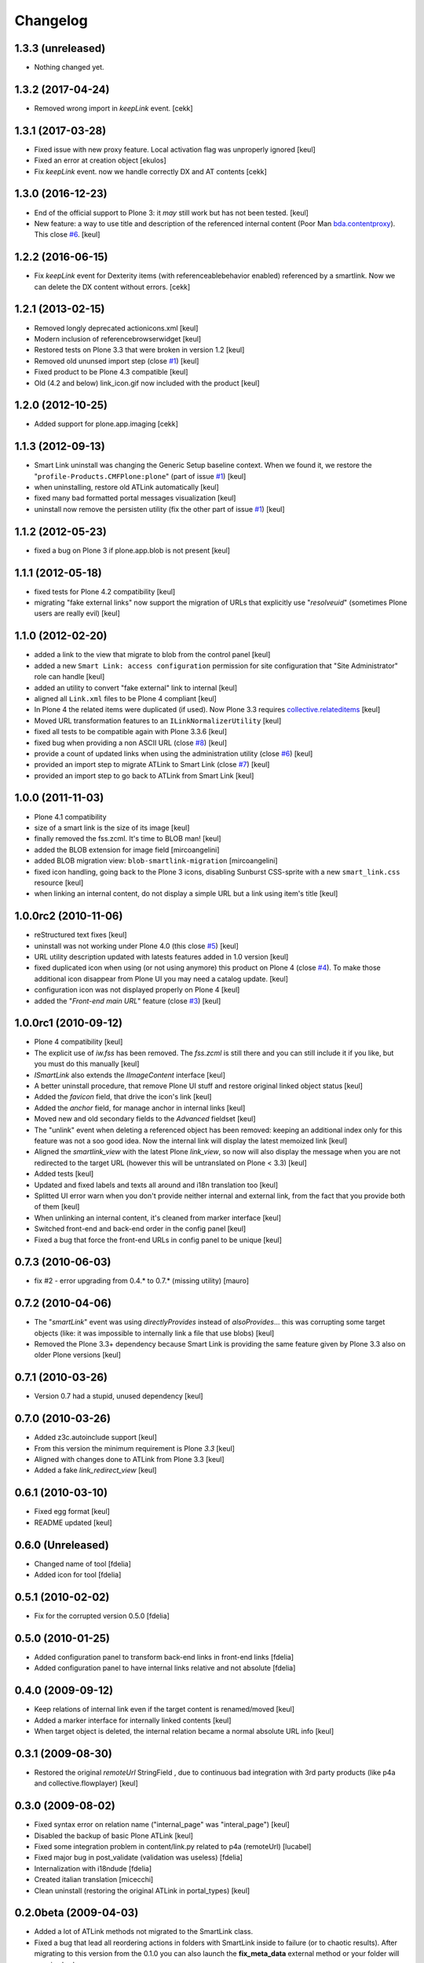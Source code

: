 Changelog
=========

1.3.3 (unreleased)
------------------

- Nothing changed yet.


1.3.2 (2017-04-24)
------------------

- Removed wrong import in `keepLink` event.
  [cekk]


1.3.1 (2017-03-28)
------------------

- Fixed issue with new proxy feature.
  Local activation flag was unproperly ignored
  [keul]
- Fixed an error at creation object
  [ekulos]
- Fix `keepLink` event. now we handle correctly DX and AT contents
  [cekk]

1.3.0 (2016-12-23)
------------------

- End of the official support to Plone 3: it *may* still work but has not been tested.
  [keul]
- New feature: a way to use title and description of the referenced internal content
  (Poor Man `bda.contentproxy`__).
  This close `#6`__.
  [keul]

__ https://pypi.python.org/pypi/bda.contentproxy
__ https://github.com/RedTurtle/redturtle.smartlink/issues/6

1.2.2 (2016-06-15)
------------------

- Fix `keepLink` event for Dexterity items (with referenceablebehavior enabled)
  referenced by a smartlink. Now we can delete the DX content without errors.
  [cekk]


1.2.1 (2013-02-15)
------------------

- Removed longly deprecated actionicons.xml [keul]
- Modern inclusion of referencebrowserwidget [keul]
- Restored tests on Plone 3.3 that were broken in version 1.2 [keul]
- Removed old ununsed import step (close `#1`__) [keul]
- Fixed product to be Plone 4.3 compatible [keul]
- Old (4.2 and below) link_icon.gif now included with the product [keul]

__ https://github.com/RedTurtle/redturtle.smartlink/issues/1

1.2.0 (2012-10-25)
------------------

- Added support for plone.app.imaging [cekk]

1.1.3 (2012-09-13)
------------------

* Smart Link uninstall was changing the Generic Setup baseline context.
  When we found it, we restore the "``profile-Products.CMFPlone:plone``"
  (part of issue `#1`__)
  [keul]
* when uninstalling, restore old ATLink automatically
  [keul]
* fixed many bad formatted portal messages visualization
  [keul]
* uninstall now remove the persisten utility (fix the other
  part of issue `#1`__)
  [keul]

__ https://github.com/RedTurtle/redturtle.smartlink/issues/1
__ https://github.com/RedTurtle/redturtle.smartlink/issues/1

1.1.2 (2012-05-23)
------------------

* fixed a bug on Plone 3 if plone.app.blob is not present [keul]

1.1.1 (2012-05-18)
------------------

* fixed tests for Plone 4.2 compatibility [keul]
* migrating "fake external links" now support the migration of URLs that
  explicitly use "*resolveuid*" (sometimes Plone users are really evil)
  [keul]

1.1.0 (2012-02-20)
------------------

* added a link to the view that migrate to blob from the control panel [keul]
* added a new ``Smart Link: access configuration`` permission for site configuration
  that "Site Administrator" role can handle [keul]
* added an utility to convert "fake external" link to internal [keul]
* aligned all ``Link.xml`` files to be Plone 4 compliant [keul]
* In Plone 4 the related items were duplicated (if used).
  Now Plone 3.3 requires `collective.relateditems`__ [keul]
* Moved URL transformation features to an ``ILinkNormalizerUtility`` [keul]
* fixed all tests to be compatible again with Plone 3.3.6 [keul]
* fixed bug when providing a non ASCII URL (close `#8`__) [keul]
* provide a count of updated links when using the administration
  utility (close `#6`__) [keul]
* provided an import step to migrate ATLink to Smart Link (close `#7`__) [keul]
* provided an import step to go back to ATLink from Smart Link [keul]

__ http://plone.org/products/collective.relateditems
__ http://plone.org/products/smart-link/issues/8
__ http://plone.org/products/smart-link/issues/6
__ http://plone.org/products/smart-link/issues/7

1.0.0 (2011-11-03)
------------------

* Plone 4.1 compatibility
* size of a smart link is the size of its image [keul]
* finally removed the fss.zcml. It's time to BLOB man! [keul]
* added the BLOB extension for image field [mircoangelini]
* added BLOB migration view: ``blob-smartlink-migration`` [mircoangelini]
* fixed icon handling, going back to the Plone 3 icons, disabling
  Sunburst CSS-sprite with a new ``smart_link.css`` resource [keul]
* when linking an internal content, do not display a simple URL
  but a link using item's title [keul]

1.0.0rc2 (2010-11-06)
---------------------

* reStructured text fixes [keul]
* uninstall was not working under Plone 4.0 (this close `#5`__) [keul]
* URL utility description updated with latests features added in 1.0 version [keul]
* fixed duplicated icon when using (or not using anymore) this product on Plone 4 (close `#4`__).
  To make those additional icon disappear from Plone UI you may need a catalog update. [keul]
* configuration icon was not displayed properly on Plone 4 [keul]
* added the "*Front-end main URL*" feature (close `#3`__) [keul]

__ http://plone.org/products/smart-link/issues/5
__ http://plone.org/products/smart-link/issues/4
__ http://plone.org/products/smart-link/issues/3

1.0.0rc1 (2010-09-12)
---------------------

* Plone 4 compatibility [keul]
* The explicit use of *iw.fss* has been removed. The *fss.zcml* is still there and you can still include
  it if you like, but you must do this manually [keul]
* *ISmartLink* also extends the *IImageContent* interface [keul]
* A better uninstall procedure, that remove Plone UI stuff and restore original linked object status [keul]
* Added the *favicon* field, that drive the icon's link [keul]
* Added the *anchor* field, for manage anchor in internal links [keul]
* Moved new and old secondary fields to the *Advanced* fieldset [keul]
* The "unlink" event when deleting a referenced object has been removed: keeping an additional index only for
  this feature was not a soo good idea. Now the internal link will display the latest memoized link [keul]
* Aligned the *smartlink_view* with the latest Plone *link_view*, so now will also display the message
  when you are not redirected to the target URL (however this will be untranslated on Plone < 3.3) [keul]
* Added tests [keul]
* Updated and fixed labels and texts all around and i18n translation too [keul]
* Splitted UI error warn when you don't provide neither internal and external link, from the fact that you
  provide both of them [keul]
* When unlinking an internal content, it's cleaned from marker interface [keul]
* Switched front-end and back-end order in the config panel [keul]
* Fixed a bug that force the front-end URLs in config panel to be unique [keul]

0.7.3 (2010-06-03)
------------------

* fix #2 - error upgrading from 0.4.* to 0.7.* (missing utility) [mauro]

0.7.2 (2010-04-06)
------------------

* The "*smartLink*" event was using *directlyProvides* instead of *alsoProvides*... this was
  corrupting some target objects (like: it was impossible to internally link a file that
  use blobs) [keul]
* Removed the Plone 3.3+ dependency because Smart Link is providing the same feature
  given by Plone 3.3 also on older Plone versions [keul]

0.7.1 (2010-03-26)
------------------

* Version 0.7 had a stupid, unused dependency [keul]

0.7.0 (2010-03-26)
------------------

* Added z3c.autoinclude support [keul]
* From this version the minimum requirement is Plone *3.3* [keul]
* Aligned with changes done to ATLink from Plone 3.3 [keul]
* Added a fake *link_redirect_view* [keul]

0.6.1 (2010-03-10)
------------------

* Fixed egg format [keul]
* README updated [keul]

0.6.0 (Unreleased)
------------------

* Changed name of tool [fdelia]
* Added icon for tool [fdelia]

0.5.1 (2010-02-02)
------------------

* Fix for the corrupted version 0.5.0 [fdelia]

0.5.0 (2010-01-25)
------------------

* Added configuration panel to transform back-end links in front-end links [fdelia]
* Added configuration panel to have internal links relative and not absolute [fdelia]

0.4.0 (2009-09-12)
------------------

* Keep relations of internal link even if the target content is renamed/moved [keul]
* Added a marker interface for internally linked contents [keul]
* When target object is deleted, the internal relation became a normal absolute URL info [keul]

0.3.1 (2009-08-30)
------------------

* Restored the original *remoteUrl* StringField , due to continuous bad integration with 3rd party
  products (like p4a and collective.flowplayer) [keul]

0.3.0 (2009-08-02)
------------------

* Fixed syntax error on relation name ("internal_page" was "interal_page") [keul]
* Disabled the backup of basic Plone ATLink [keul]
* Fixed some integration problem in content/link.py related to p4a (remoteUrl) [lucabel]
* Fixed major bug in post_validate (validation was useless) [fdelia]
* Internalization with i18ndude [fdelia]
* Created italian translation [micecchi]
* Clean uninstall (restoring the original ATLink in portal_types) [keul]

0.2.0beta (2009-04-03)
----------------------

* Added a lot of ATLink methods not migrated to the SmartLink class.
* Fixed a bug that lead all reordering actions in folders with SmartLink inside to failure (or to chaotic results).
  After migrating to this version from the 0.1.0 you can also launch the **fix_meta_data** external method
  or your folder will remains broken.

0.1.0dev (2009-03-27)
---------------------

* Initial release
